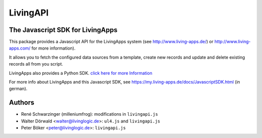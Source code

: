 LivingAPI
=========

The Javascript SDK for LivingApps
---------------------------------

This package provides a Javascript API for the LivingApps system (see
`http://www.living-apps.de/ <http://www.living-apps.de/>`__) or
`http://www.living-apps.com/ <http://www.living-apps.de/>`__ for more
information).

It allows you to fetch the configured data sources from a template,
create new records and update and delete existing records all from you
script.

LivingApps also provides a Python SDK. `click here for more
Information <https://github.com/LivingLogic/LivingApps.Python.LivingAPI/>`__

For more info about LivingApps and this Javascript SDK, see
https://my.living-apps.de/docs/JavascriptSDK.html (in german).


Authors
-------

- René Schwarzinger (milleniumfrog): modifications in ``livingapi.js``

- Walter Dörwald <walter@livinglogic.de>: ``ul4.js`` and ``livingapi.js``

- Peter Böker <peter@livinglogic.de>: ``livingapi.js``
